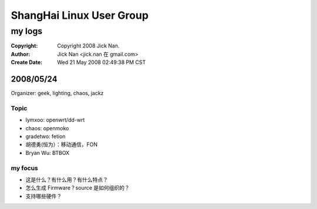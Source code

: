 =========================
ShangHai Linux User Group
=========================
my logs
=======

:Copyright: Copyright 2008 Jick Nan.
:Author: Jick Nan <jick.nan 在 gmail.com>
:Create Date: Wed 21 May 2008 02:49:38 PM CST

2008/05/24
----------
Organizer: geek, lighting, chaos, jackz

Topic
~~~~~
- lymxoo: openwrt/dd-wrt
- chaos: openmoko
- gradetwo: fetion
- 胡德勇(恒为）：移动通信，FON
- Bryan Wu: BTBOX

my focus
~~~~~~~~
* 这是什么？有什么用？有什么特点？
* 怎么生成 Firmware？source 是如何组织的？
* 支持哪些硬件？
